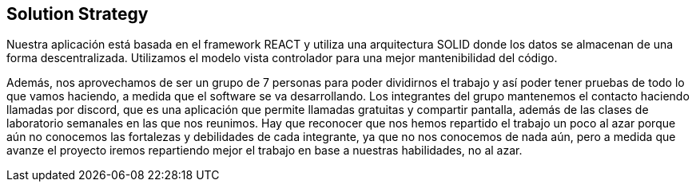 [[section-solution-strategy]]
== Solution Strategy

Nuestra aplicación está basada en el framework REACT y utiliza una arquitectura SOLID donde los datos
se almacenan de una forma descentralizada.
Utilizamos el modelo vista controlador para una mejor mantenibilidad del código.


Además, nos aprovechamos de ser un grupo de 7 personas para poder dividirnos el trabajo y así
poder tener pruebas de todo lo que vamos haciendo, a medida que el software se va desarrollando.
Los integrantes del grupo mantenemos el contacto haciendo llamadas por discord, que es una aplicación
que permite llamadas gratuitas y compartir pantalla, además de las clases de laboratorio semanales
en las que nos reunimos.
Hay que reconocer que nos hemos repartido el trabajo un poco al azar porque aún no conocemos
las fortalezas y debilidades de cada integrante, ya que no nos conocemos de nada aún, pero a medida que
avanze el proyecto iremos repartiendo mejor el trabajo en base a nuestras habilidades, no al azar.